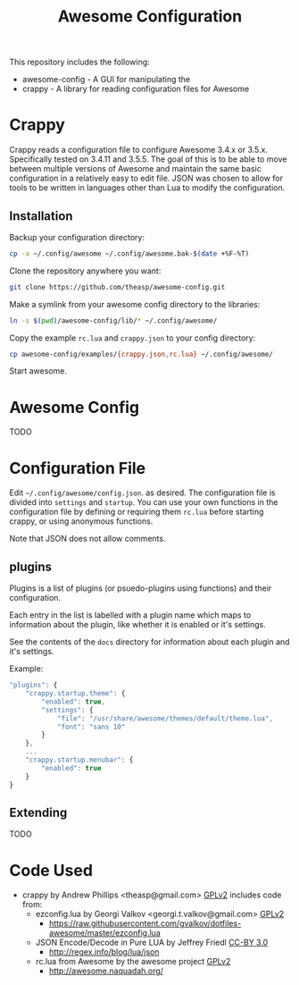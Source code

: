 #+TITLE: Awesome Configuration
#+OPTIONS: toc:4 H:4 p:t
This repository includes the following:
- awesome-config - A GUI for manipulating the 
- crappy - A library for reading configuration files for Awesome

* Crappy
Crappy reads a configuration file to configure Awesome 3.4.x or 3.5.x.  Specifically tested on 3.4.11 and 3.5.5.  The goal of this is to be able to move between multiple versions of Awesome and maintain the same basic configuration in a relatively easy to edit file.  JSON was chosen to allow for tools to be written in languages other than Lua to modify the configuration.
** Installation
Backup your configuration directory:
#+BEGIN_SRC sh
cp -a ~/.config/awesome ~/.config/awesome.bak-$(date +%F-%T)
#+END_SRC

Clone the repository anywhere you want:
#+BEGIN_SRC sh
git clone https://github.com/theasp/awesome-config.git
#+END_SRC

Make a symlink from your awesome config directory to the libraries:
#+BEGIN_SRC sh
ln -s $(pwd)/awesome-config/lib/* ~/.config/awesome/
#+END_SRC

Copy the example =rc.lua= and =crappy.json= to your config directory:
#+BEGIN_SRC sh
cp awesome-config/examples/{crappy.json,rc.lua} ~/.config/awesome/
#+END_SRC

Start awesome.
* Awesome Config
TODO
* Configuration File
Edit =~/.config/awesome/config.json=. as desired.  The configuration file is divided into =settings= and =startup=.  You can use your own functions in the configuration file by defining or requiring them =rc.lua= before starting crappy, or using anonymous functions.

Note that JSON does not allow comments.

** plugins
Plugins is a list of plugins (or psuedo-plugins using functions) and their configuration.

Each entry in the list is labelled with a plugin name which maps to information about the plugin, like whether it is enabled or it's settings.

See the contents of the =docs= directory for information about each plugin and it's settings.

Example:
#+BEGIN_SRC js
  "plugins": {
      "crappy.startup.theme": {
          "enabled": true,
          "settings": {
              "file": "/usr/share/awesome/themes/default/theme.lua",
              "font": "sans 10"
          }
      },
      ...
      "crappy.startup.menubar": {
          "enabled": true
      }
  }
#+END_SRC
** Extending
TODO
* Code Used
- crappy by Andrew Phillips <theasp@gmail.com> [[http://www.gnu.org/licenses/gpl-2.0.html][GPLv2]] includes code from:
  - ezconfig.lua by Georgi Valkov <georgi.t.valkov@gmail.com> [[http://www.gnu.org/licenses/gpl-2.0.html][GPLv2]]
    -  https://raw.githubusercontent.com/gvalkov/dotfiles-awesome/master/ezconfig.lua
  - JSON Encode/Decode in Pure LUA by Jeffrey Friedl  [[http://creativecommons.org/licenses/by/3.0/][CC-BY 3.0]]
    -  http://regex.info/blog/lua/json
  - rc.lua from Awesome by the awesome project [[http://www.gnu.org/licenses/gpl-2.0.html][GPLv2]]
    -  http://awesome.naquadah.org/

* Comments :noexport:
** TODO Document psuedo-plugins
** TODO Document awesome-config

# Local variables:
# org-ascii-charset: utf-8
# eval: (add-hook 'after-save-hook '(lambda () (org-ascii-export-to-ascii) (org-html-export-to-html) ) nil t)
# end:
